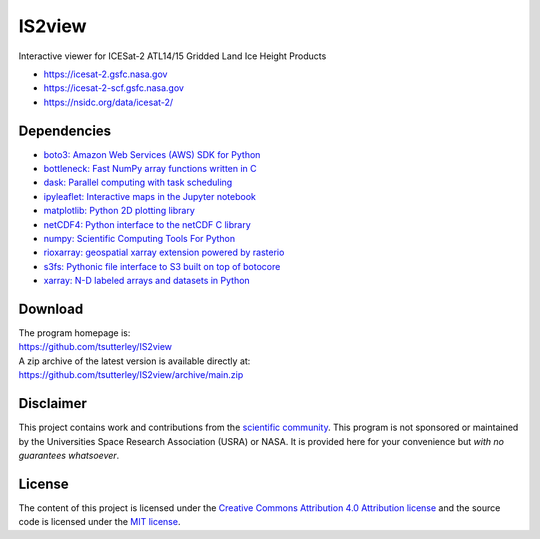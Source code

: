 =======
IS2view
=======

|Language|
|License|
|Documentation Status|
|Binder|
|Pangeo|

.. |Language| image:: https://img.shields.io/badge/python-v3.8-green.svg
   :target: https://www.python.org/

.. |License| image:: https://img.shields.io/badge/license-MIT-green.svg
   :target: https://github.com/tsutterley/IS2view/blob/main/LICENSE

.. |Documentation Status| image:: https://readthedocs.org/projects/is2view/badge/?version=latest
   :target: https://is2view.readthedocs.io/en/latest/?badge=latest

.. |Binder| image:: https://mybinder.org/badge_logo.svg
   :target: https://mybinder.org/v2/gh/tsutterley/IS2view/main

.. |Pangeo| image:: https://img.shields.io/static/v1.svg?logo=Jupyter&label=PangeoBinderAWS&message=us-west-2&color=orange
   :target: https://aws-uswest2-binder.pangeo.io/v2/gh/tsutterley/IS2view/main?urlpath=lab

Interactive viewer for ICESat-2 ATL14/15 Gridded Land Ice Height Products

- https://icesat-2.gsfc.nasa.gov
- https://icesat-2-scf.gsfc.nasa.gov
- https://nsidc.org/data/icesat-2/

Dependencies
############

- `boto3: Amazon Web Services (AWS) SDK for Python <https://boto3.amazonaws.com/v1/documentation/api/latest/index.html>`_
- `bottleneck: Fast NumPy array functions written in C <https://github.com/pydata/bottleneck>`_
- `dask: Parallel computing with task scheduling <https://www.dask.org/>`_
- `ipyleaflet: Interactive maps in the Jupyter notebook <https://ipyleaflet.readthedocs.io/en/latest/>`_
- `matplotlib: Python 2D plotting library <https://matplotlib.org/>`_
- `netCDF4: Python interface to the netCDF C library <https://unidata.github.io/netcdf4-python/>`_
- `numpy: Scientific Computing Tools For Python <https://numpy.org>`_
- `rioxarray: geospatial xarray extension powered by rasterio <https://github.com/corteva/rioxarray>`_
- `s3fs: Pythonic file interface to S3 built on top of botocore <https://s3fs.readthedocs.io/en/latest/>`_
- `xarray: N-D labeled arrays and datasets in Python <https://docs.xarray.dev/en/stable/>`_

Download
########

| The program homepage is:
| https://github.com/tsutterley/IS2view
| A zip archive of the latest version is available directly at:
| https://github.com/tsutterley/IS2view/archive/main.zip

Disclaimer
##########

This project contains work and contributions from the `scientific community <./CONTRIBUTORS.rst>`_.
This program is not sponsored or maintained by the Universities Space Research Association (USRA) or NASA.
It is provided here for your convenience but *with no guarantees whatsoever*.

License
#######

The content of this project is licensed under the
`Creative Commons Attribution 4.0 Attribution license <https://creativecommons.org/licenses/by/4.0/>`_
and the source code is licensed under the `MIT license <LICENSE>`_.
